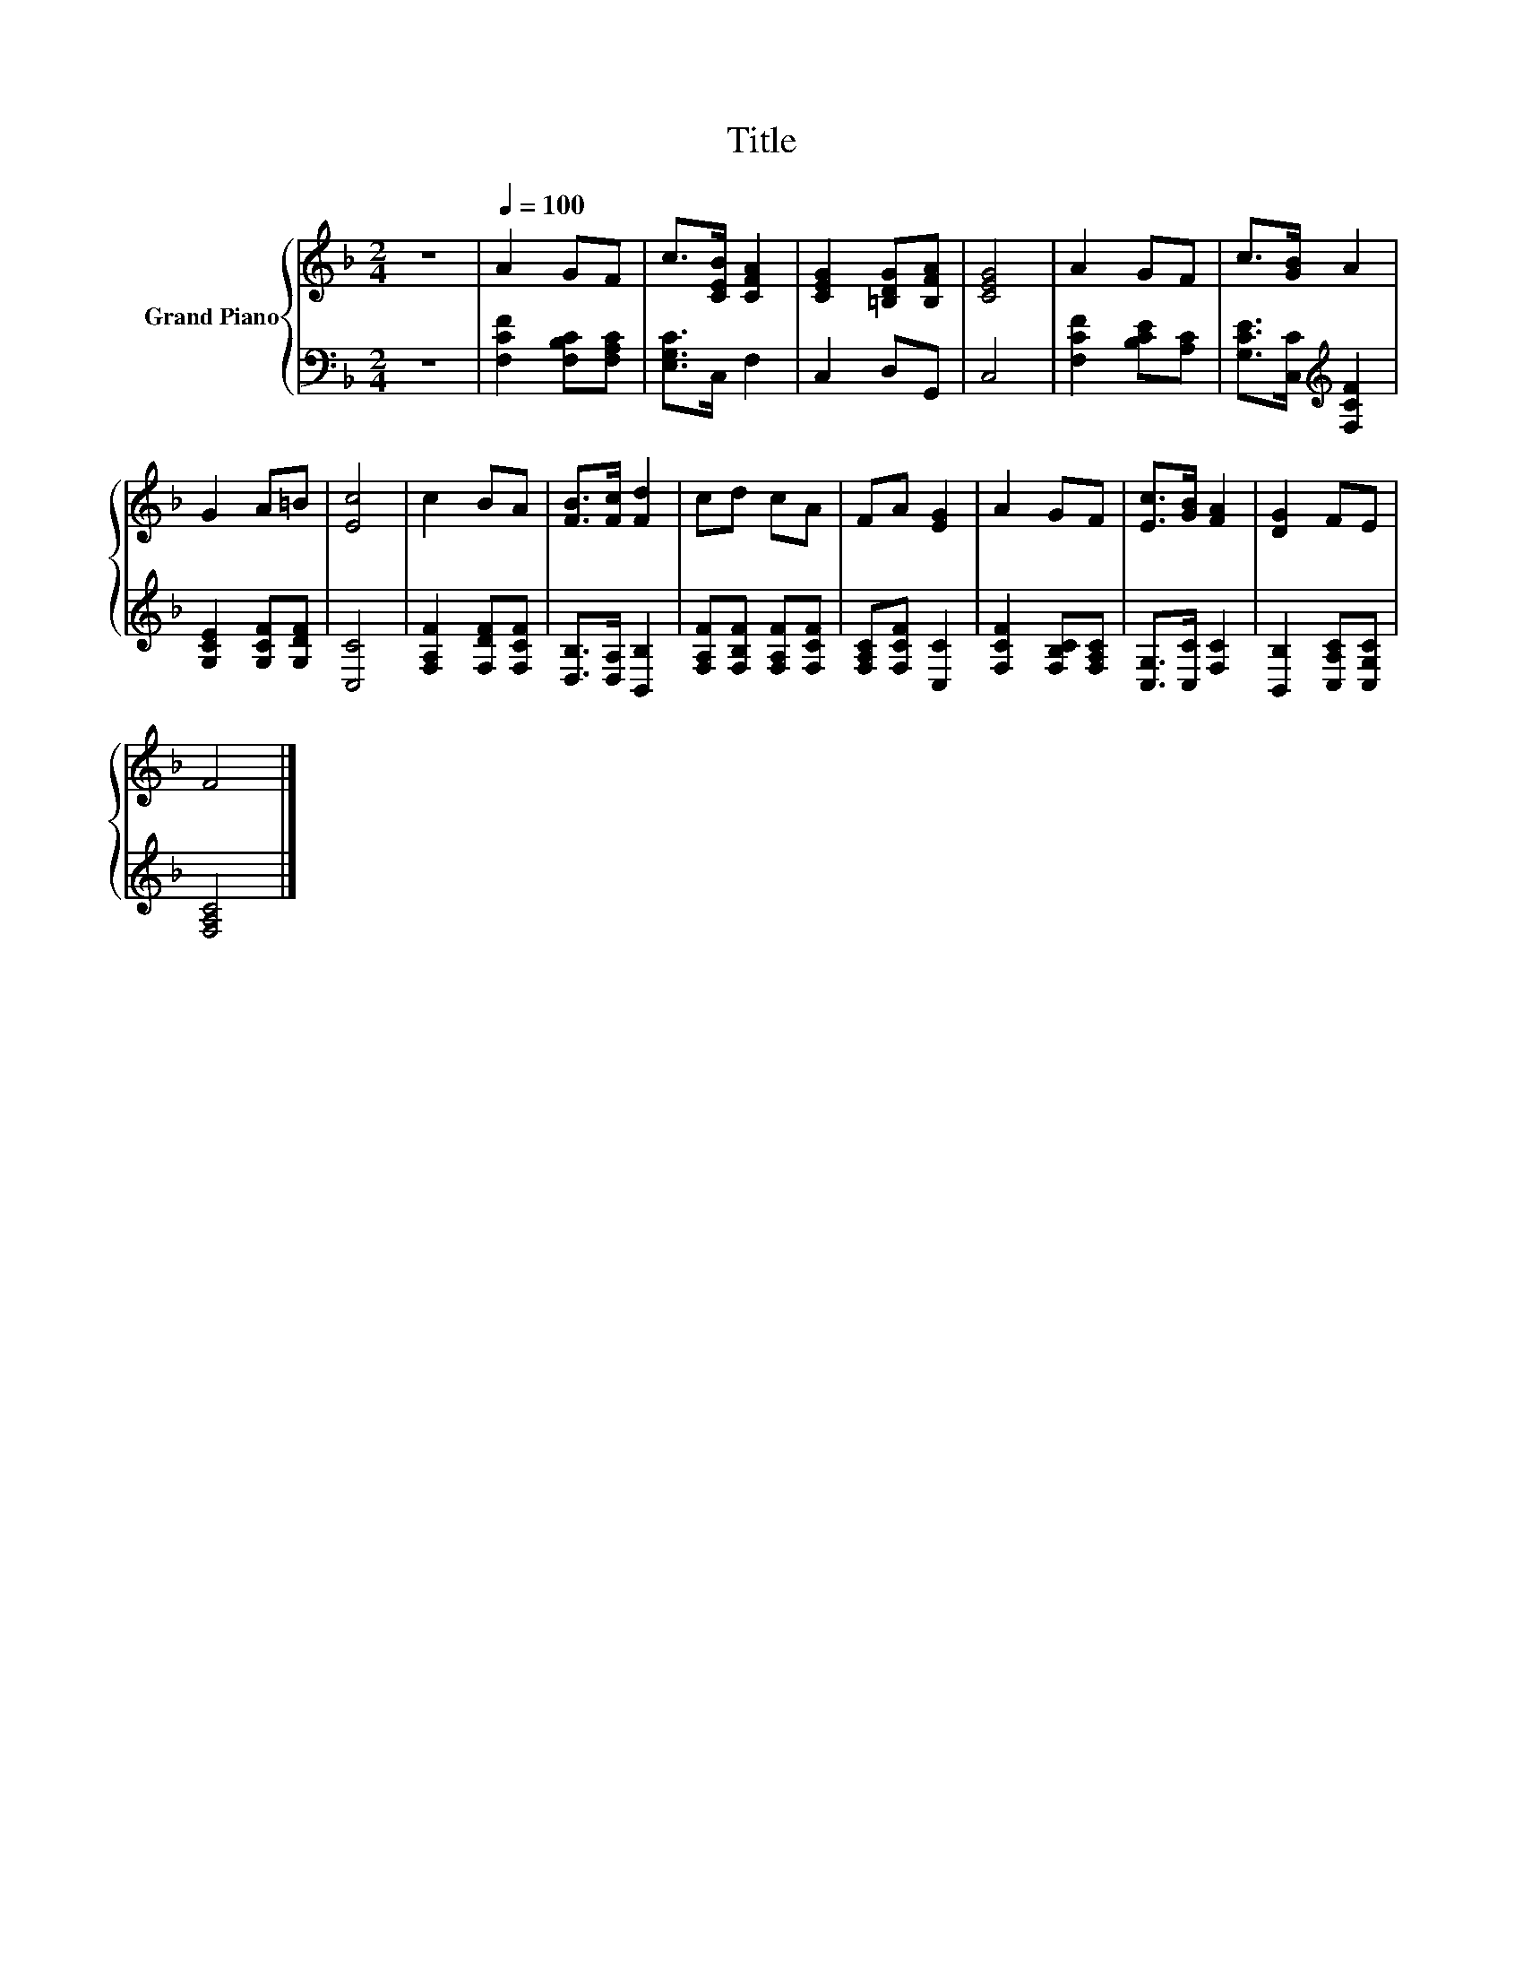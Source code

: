 X:1
T:Title
%%score { 1 | 2 }
L:1/8
M:2/4
K:F
V:1 treble nm="Grand Piano"
V:2 bass 
V:1
 z4 |[Q:1/4=100] A2 GF | c>[CEB] [CFA]2 | [CEG]2 [=B,DG][B,FA] | [CEG]4 | A2 GF | c>[GB] A2 | %7
 G2 A=B | [Ec]4 | c2 BA | [FB]>[Fc] [Fd]2 | cd cA | FA [EG]2 | A2 GF | [Ec]>[GB] [FA]2 | [DG]2 FE | %16
 F4 |] %17
V:2
 z4 | [F,CF]2 [F,B,C][F,A,C] | [E,G,C]>C, F,2 | C,2 D,G,, | C,4 | [F,CF]2 [B,CE][A,C] | %6
 [G,CE]>[C,C][K:treble] [F,CF]2 | [G,CE]2 [G,CF][G,DF] | [C,C]4 | [F,A,F]2 [F,DF][F,CF] | %10
 [D,B,]>[D,A,] [B,,B,]2 | [F,A,F][F,B,F] [F,A,F][F,CF] | [F,A,C][F,CF] [C,C]2 | %13
 [F,CF]2 [F,B,C][F,A,C] | [C,G,]>[C,C] [F,C]2 | [B,,B,]2 [C,A,C][C,G,C] | [F,A,C]4 |] %17

